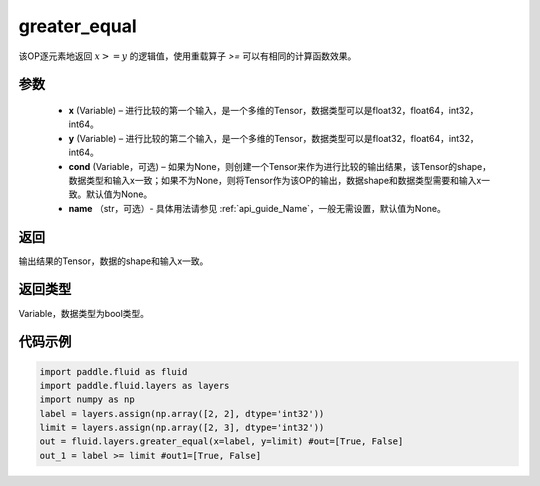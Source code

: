 .. _cn_api_fluid_layers_greater_equal:

greater_equal
-------------------------------

.. py:function:: paddle.fluid.layers.greater_equal(x, y, cond=None, name=None)




该OP逐元素地返回 :math:`x >= y` 的逻辑值，使用重载算子 `>=` 可以有相同的计算函数效果。


参数
::::::::::::

    - **x** (Variable) – 进行比较的第一个输入，是一个多维的Tensor，数据类型可以是float32，float64，int32，int64。
    - **y** (Variable) – 进行比较的第二个输入，是一个多维的Tensor，数据类型可以是float32，float64，int32，int64。
    - **cond** (Variable，可选) – 如果为None，则创建一个Tensor来作为进行比较的输出结果，该Tensor的shape，数据类型和输入x一致；如果不为None，则将Tensor作为该OP的输出，数据shape和数据类型需要和输入x一致。默认值为None。
    - **name** （str，可选）- 具体用法请参见  :ref:`api_guide_Name`，一般无需设置，默认值为None。

返回
::::::::::::
输出结果的Tensor，数据的shape和输入x一致。

返回类型
::::::::::::
Variable，数据类型为bool类型。

代码示例
::::::::::::

.. code-block:: python

     import paddle.fluid as fluid
     import paddle.fluid.layers as layers
     import numpy as np
     label = layers.assign(np.array([2, 2], dtype='int32'))
     limit = layers.assign(np.array([2, 3], dtype='int32'))
     out = fluid.layers.greater_equal(x=label, y=limit) #out=[True, False]
     out_1 = label >= limit #out1=[True, False]




